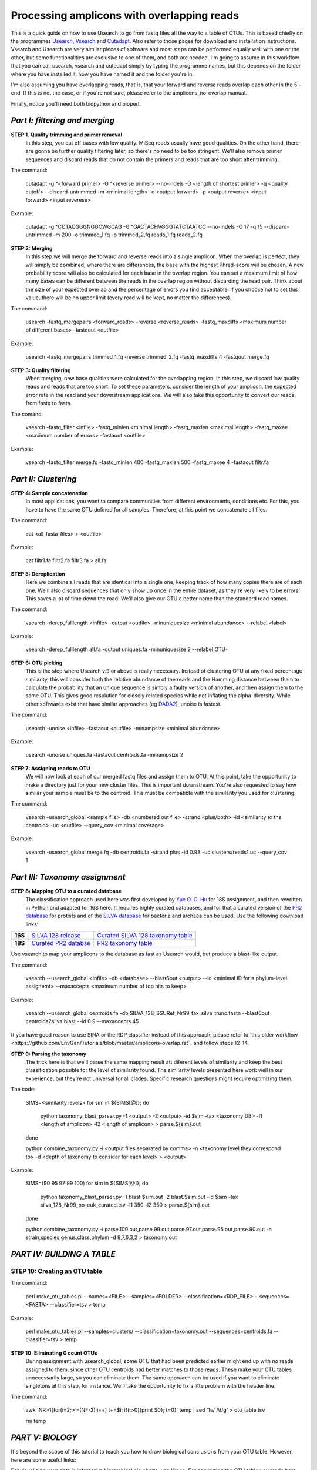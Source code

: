 Processing amplicons with overlapping reads
===========================================

This is a quick guide on how to use Usearch to go from fastq files all the way to a table of OTUs. This is based chiefly on the programmes `Usearch <http://drive5.com/usearch/>`_, `Vsearch <https://github.com/torognes/vsearch>`_  and `Cutadapt <https://github.com/marcelm/cutadapt>`_. Also refer to those pages for download and installation instructions. Vsearch and Usearch are very similar pieces of software and most steps can be performed equally well with one or the other, but some functionalities are exclusive to one of them, and both are needed. I'm going to assume in this workflow that you can call usearch, vsearch and cutadapt simply by typing the programme names, but this depends on the folder where you have installed it, how you have named it and the folder you're in.

I'm also assuming you have overlapping reads, that is, that your forward and reverse reads overlap each other in the 5'-end. If this is not the case, or if you're not sure, please refer to the amplicons_no-overlap manual.

Finally, notice you'll need both biopython and bioperl.

*Part I: filtering and merging*
-------------------------------

**STEP 1. Quality trimming and primer removal**
	In this step, you cut off bases with low quality. MiSeq reads usually have good qualities. On the other hand, there are gonna be further quality filtering later, so there's no need to be too stringent. We'll also remove primer sequences and discard reads that do not contain the primers and reads that are too short after trimming.

The command:

	cutadapt -g ^<forward primer> -G ^<reverse primer> --no-indels -O <length of shortest primer> -q <quality cutoff> --discard-untrimmed -m <minimal length> -o <output forward> -p <output reverse> <input forward> <input reverese>

Example:

	cutadapt -g ^CCTACGGGNGGCWGCAG -G ^GACTACHVGGGTATCTAATCC --no-indels -O 17 -q 15 --discard-untrimmed -m 200 -o trimmed_1.fq -p trimmed_2.fq reads_1.fq reads_2.fq


**STEP 2: Merging**
	In this step we will merge the forward and reverse reads into a single amplicon. When the overlap is perfect, they will simply be combined; where there are differences, the base with the highest Phred-score will be chosen. A new probability score will also be calculated for each base in the overlap region. You can set a maximum limit of how many bases can be different between the reads in the overlap region without discarding the read pair. Think about the size of your expected overlap and the percentage of errors you find acceptable. If you choose not to set this value, there will be no upper limit (every read will be kept, no matter the differences).

The command:

	usearch -fastq_mergepairs <forward_reads> -reverse <reverse_reads> -fastq_maxdiffs <maximum number of different bases> -fastqout <outfile>

Example:

	usearch -fastq_mergepairs trimmed_1.fq -reverse trimmed_2.fq -fastq_maxdiffs 4 -fastqout merge.fq


**STEP 3: Quality filtering**
	When merging, new base qualities were calculated for the overlapping region. In this step, we discard low quality reads and reads that are too short. To set these parameters, consider the length of your amplicon, the expected error rate in the read and your downstream applications. We will also take this opportunity to convert our reads from fastq to fasta.

The comand:

	vsearch -fastq_filter <infile> -fastq_minlen <minimal length> -fastq_maxlen <maximal length> -fastq_maxee <maximum number of errors> -fastaout <outfile>

Example:

	vsearch -fastq_filter merge.fq -fastq_minlen 400 -fastq_maxlen 500 -fastq_maxee 4 -fastaout filtr.fa


*Part II: Clustering*
---------------------
	
**STEP 4: Sample concatenation**
	In most applications, you want to compare communities from different environments, conditions etc. For this, you have to have the same OTU defined for all samples. Therefore, at this point we concatenate all files.

The command:

	cat <all_fasta_files> > <outfile>

Example:

	cat filtr1.fa filtr2.fa filtr3.fa > all.fa

**STEP 5: Dereplication**
	Here we combine all reads that are identical into a single one, keeping track of how many copies there are of each one. We'll also discard sequences that only show up once in the entire dataset, as they're very likely to be errors. This saves a lot of time down the road. We'll also give our OTU a better name than the standard read names.

The command:

	vsearch -derep_fulllength <infile> -output <outfile> -minuniquesize <minimal abundance> --relabel <label>
	
Example:

	vsearch -derep_fulllength all.fa -output uniques.fa -minuniquesize 2 --relabel OTU-


**STEP 6: OTU picking**
	This is the step where Usearch v.9 or above is really necessary. Instead of clustering OTU at any fixed percentage similarity, this will consider both the relative abundance of the reads and the Hamming distance between them to calculate the probability that an unique sequence is simply a faulty version of another, and then assign them to the same OTU. This gives good resolution for closely related species while not inflating the alpha-diversity. While other softwares exist that have similar approaches (eg `DADA2 <https://benjjneb.github.io/dada2/tutorial.html>`_), unoise is fastest.

The command:

	usearch -unoise <infile> -fastaout <outfile> -minampsize <minimal abundance>
	
Example:

	usearch -unoise uniques.fa -fastaout centroids.fa -minampsize 2

**STEP 7: Assigning reads to OTU**
	We will now look at each of our merged fastq files and assign them to OTU. At this point, take the opportunity to make a directory just for your new cluster files. This is important downstream. You're also requested to say how similar your sample must be to the centroid. This must be compatible with the similarity you used for clustering.

The command:

	vsearch -usearch_global <sample file> -db <numbered out file> -strand <plus/both> -id <similarity to the centroid> -uc <outfile> --query_cov <minimal coverage>

Example:

	vsearch -usearch_global merge.fq -db centroids.fa -strand plus -id 0.98 -uc clusters/reads1.uc --query_cov 1

*Part III: Taxonomy assignment*
-------------------------------

**STEP 8: Mapping OTU to a curated database**
	The classification approach used here was first developed by `Yue O. O. Hu <https://www.ncbi.nlm.nih.gov/pmc/articles/PMC4864665/>`_ for 18S assignment, and then rewritten in Python and adapted for 16S here. It requires highly curated databases, and for that a curated version of the `PR2 database <http://ssu-rrna.org/>`_ for protists and of the `SILVA database <https://www.arb-silva.de/download/arb-files/>`_ for bacteria and archaea can be used. Use the following download links:
	
+---------+---------------------------------+-------------------------------------+
|**16S**  |`SILVA 128 release`_             | `Curated SILVA 128 taxonomy table`_ |
+---------+---------------------------------+-------------------------------------+
|**18S**  |`Curated PR2 databse`_           | `PR2 taxonomy table`_               |
+---------+---------------------------------+-------------------------------------+


.. _`SILVA 128 release`:  https://www.arb-silva.de/fileadmin/silva_databases/release_128/Exports/SILVA_128_SSURef_Nr99_tax_silva_trunc.fasta.gz
.. _`Curated SILVA 128 taxonomy table`: https://export.uppmax.uu.se/b2016371/public/database/silva_128_Nr99_no-euk_curated.tsv
.. _`Curated PR2 databse`: https://export.uppmax.uu.se/b2010008/projects-public/database/PR2_derep_3000bp.fasta
.. _`PR2 taxonomy table`: https://export.uppmax.uu.se/b2010008/projects-public/database/PR2_derep_3000bp.tax.txt


Use vsearch to map your amplicons to the database as fast as Usearch would, but produce a blast-like output.
	
The command:
	
	vsearch --usearch_global <infile> -db <database> --blast6out <output> --id <minimal ID for a phylum-level assignemt> --maxaccepts <maximum number of top hits to keep>

Example:

	vsearch --usearch_global centroids.fa -db SILVA_128_SSURef_Nr99_tax_silva_trunc.fasta --blast6out centroids2silva.blast --id 0.9 --maxaccepts 45

If you have good reason to use SINA or the RDP classifier instead of this approach, please refer to `this older workflow <https://github.com/EnvGen/Tutorials/blob/master/amplicons-overlap.rst`_ and follow steps 12-14.
	
**STEP 9: Parsing the taxonomy**
	The trick here is that we'll parse the same mapping result att diferent levels of similarity and keep the best classification possible for the level of similarity found. The similarity levels presented here work well in our experience, but they're not universal for all clades. Specific research questions might require optimizing them.
	
The code:

	SIMS=<similarity levels>
	for sim in ${SIMS[@]}; do
	
      		python taxonomy_blast_parser.py -1 <output> -2 <output> -id $sim -tax <taxonomy DB> -l1 <length of amplicon> -l2 <length of amplicon> > parse.${sim}.out
	done
	
	python combine_taxonomy.py -i <output files separated by comma> -n <taxonomy level they correspond to> -d <depth of taxonomy to consider for each level> > <output>
	
Example:

	SIMS=(90 95 97 99 100)
	for sim in ${SIMS[@]}; do
        	python taxonomy_blast_parser.py -1 blast.$sim.out -2 blast.$sim.out -id $sim -tax silva_128_Nr99_no-euk_curated.tsv -l1 350 -l2 350 > parse.${sim}.out
	done
	
	python combine_taxonomy.py -i parse.100.out,parse.99.out,parse.97.out,parse.95.out,parse.90.out -n strain,species,genus,class,phylum -d 8,7,6,3,2 > taxonomy.out


*PART IV: BUILDING A TABLE*
-----------------

**STEP 10: Creating an OTU table**
.....

The command:

	perl make_otu_tables.pl --names=<FILE> --samples=<FOLDER> --classification=<RDP_FILE> --sequences=<FASTA> --classifier=tsv > temp

Example:

	perl make_otu_tables.pl --samples=clusters/ --classification=taxonomy.out --sequences=centroids.fa --classifier=tsv > temp

**STEP 10: Eliminating 0 count OTUs**
	During assignment with usearch_global, some OTU that had been predicted earlier might end up with no reads assigned to them, since other OTU centroids had better matches to those reads. These make your OTU tables unnecessarily large, so you can eliminate them. The same approach can be used if you want to eliminate singletons at this step, for instance. We'll take the opportunity to fix a litte problem with the header line.
	
The command:

	awk 'NR>1{for(i=2;i<=(NF-2);i++) t+=$i; if(t>0){print $0}; t=0}' temp | sed '1s/ /\\t/g' > otu_table.tsv
	
	rm temp

	
*PART V: BIOLOGY*
-----------------
It's beyond the scope of this tutorial to teach you how to draw biological conclusions from your OTU table. However, here are some useful links:

For visualizing your data in interactive hierarchical pie charts, use `Krona <http://sourceforge.net/p/krona/home/krona/>`_. For converting the OTU table you made here into a krona compatible input, use the script tsv2krona.py found in this repo and the ktImportText tool from krona.

For information and tutorials on statistical methods for analysis of microbial ecology, take a look at `Gustame <https://sites.google.com/site/mb3gustame/home>`_.

If you believe that there are interesting OTU that are worth looking deeper into for their specific ecology, consider `oligotyping <http://merenlab.org/projects/oligotyping/>`_.

If you're working with 16S in a well-characterized environments, such as the human microbiome, you can also consider `PiCrust <http://picrust.github.io/picrust/>`_ This repo also contains a guide on how to combine this approach with a PiCrust analysis.
